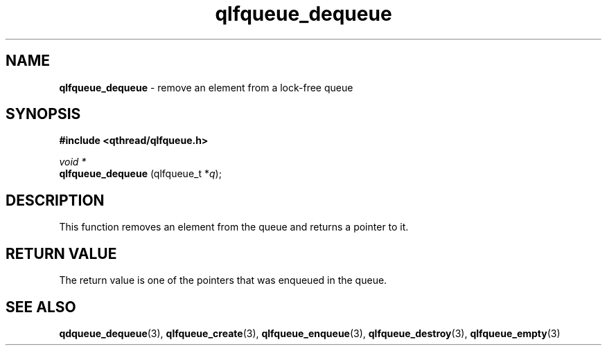 .TH qlfqueue_dequeue 3 "APRIL 2011" libqthread "libqthread"
.SH NAME
.BR qlfqueue_dequeue " \- remove an element from a lock-free queue"
.SH SYNOPSIS
.B #include <qthread/qlfqueue.h>

.I void *
.br
.B qlfqueue_dequeue
.RI "(qlfqueue_t *" q );
.SH DESCRIPTION
This function removes an element from the queue and returns a pointer to it.
.SH RETURN VALUE
The return value is one of the pointers that was enqueued in the queue.
.SH SEE ALSO
.BR qdqueue_dequeue (3),
.BR qlfqueue_create (3),
.BR qlfqueue_enqueue (3),
.BR qlfqueue_destroy (3),
.BR qlfqueue_empty (3)
